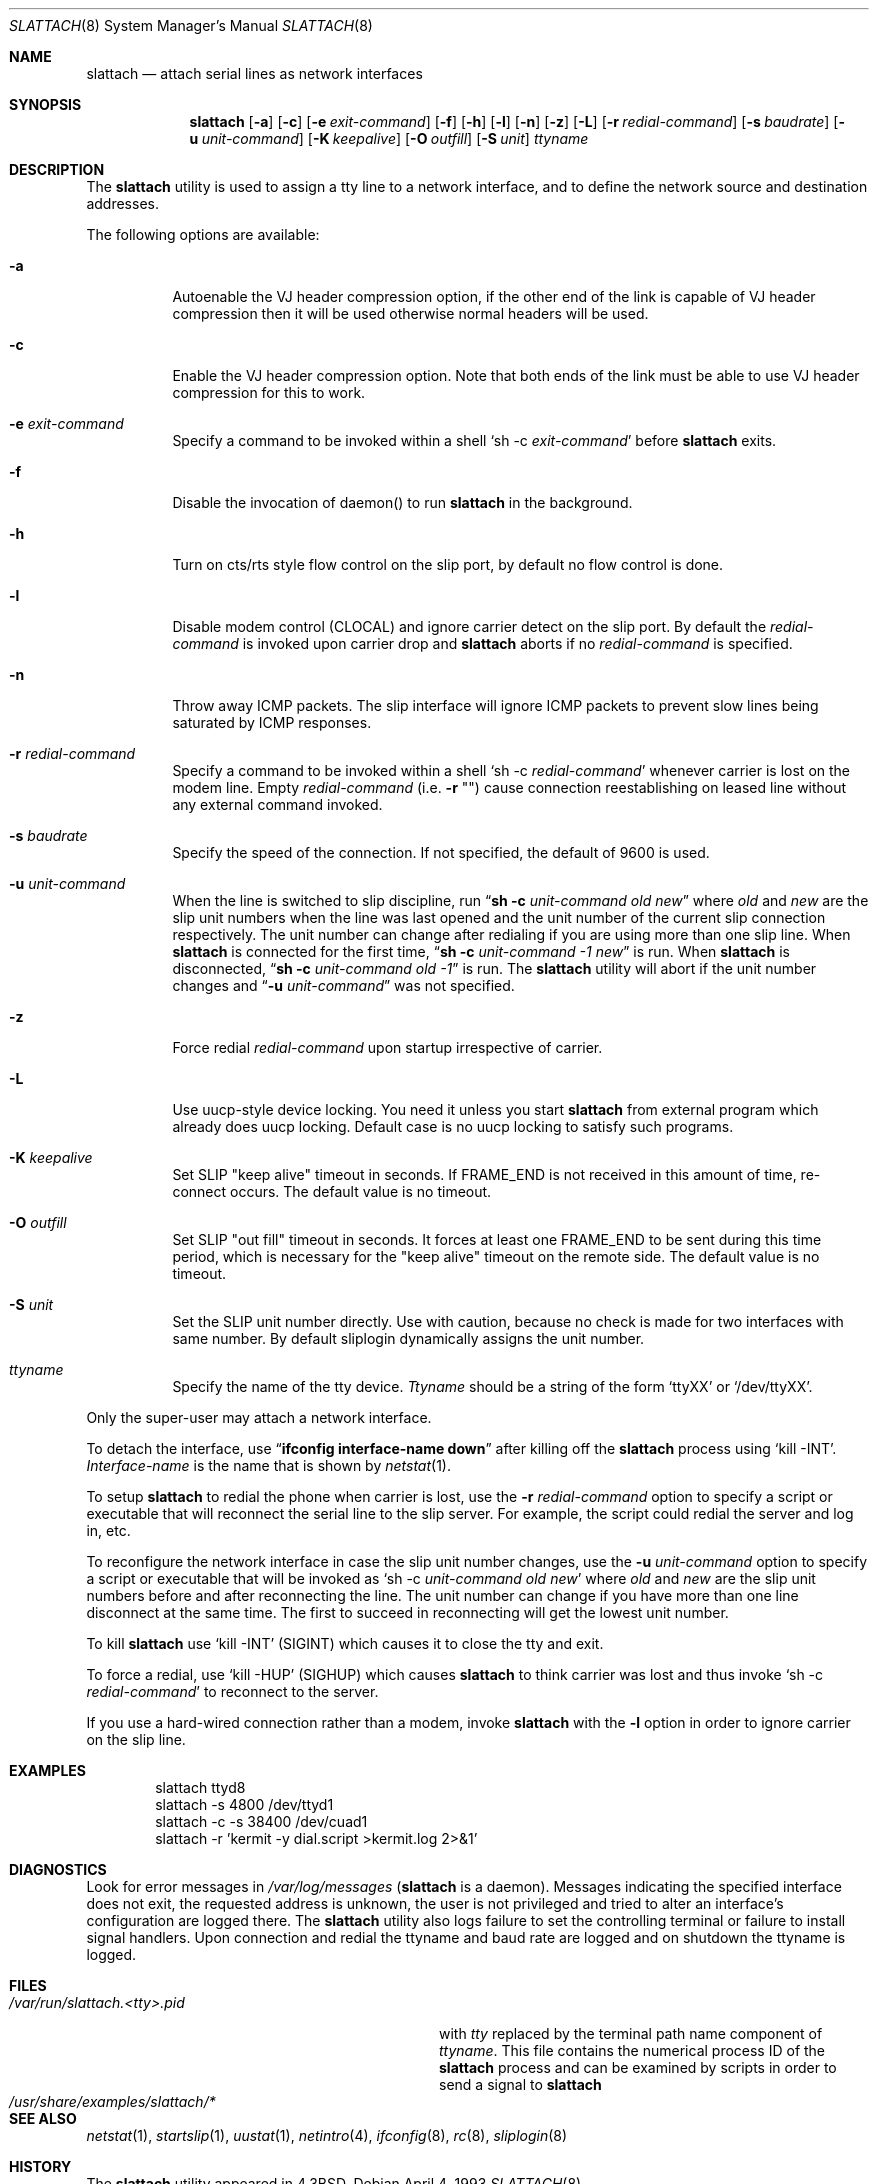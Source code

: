 .\" Copyright (c) 1986, 1991 The Regents of the University of California.
.\" All rights reserved.
.\"
.\" Redistribution and use in source and binary forms, with or without
.\" modification, are permitted provided that the following conditions
.\" are met:
.\" 1. Redistributions of source code must retain the above copyright
.\"    notice, this list of conditions and the following disclaimer.
.\" 2. Redistributions in binary form must reproduce the above copyright
.\"    notice, this list of conditions and the following disclaimer in the
.\"    documentation and/or other materials provided with the distribution.
.\" 4. Neither the name of the University nor the names of its contributors
.\"    may be used to endorse or promote products derived from this software
.\"    without specific prior written permission.
.\"
.\" THIS SOFTWARE IS PROVIDED BY THE REGENTS AND CONTRIBUTORS ``AS IS'' AND
.\" ANY EXPRESS OR IMPLIED WARRANTIES, INCLUDING, BUT NOT LIMITED TO, THE
.\" IMPLIED WARRANTIES OF MERCHANTABILITY AND FITNESS FOR A PARTICULAR PURPOSE
.\" ARE DISCLAIMED.  IN NO EVENT SHALL THE REGENTS OR CONTRIBUTORS BE LIABLE
.\" FOR ANY DIRECT, INDIRECT, INCIDENTAL, SPECIAL, EXEMPLARY, OR CONSEQUENTIAL
.\" DAMAGES (INCLUDING, BUT NOT LIMITED TO, PROCUREMENT OF SUBSTITUTE GOODS
.\" OR SERVICES; LOSS OF USE, DATA, OR PROFITS; OR BUSINESS INTERRUPTION)
.\" HOWEVER CAUSED AND ON ANY THEORY OF LIABILITY, WHETHER IN CONTRACT, STRICT
.\" LIABILITY, OR TORT (INCLUDING NEGLIGENCE OR OTHERWISE) ARISING IN ANY WAY
.\" OUT OF THE USE OF THIS SOFTWARE, EVEN IF ADVISED OF THE POSSIBILITY OF
.\" SUCH DAMAGE.
.\"
.\"     @(#)slattach.8	6.4 (Berkeley) 3/16/91
.\"
.\" $FreeBSD$
.\"
.Dd April 4, 1993
.Dt SLATTACH 8
.Os
.Sh NAME
.Nm slattach
.Nd attach serial lines as network interfaces
.Sh SYNOPSIS
.Nm
.Op Fl a
.Op Fl c
.Op Fl e Ar exit-command
.Op Fl f
.Op Fl h
.Op Fl l
.Op Fl n
.Op Fl z
.Op Fl L
.Op Fl r Ar redial-command
.Op Fl s Ar baudrate
.Op Fl u Ar unit-command
.Op Fl K Ar keepalive
.Op Fl O Ar outfill
.Op Fl S Ar unit
.Ar ttyname
.Sh DESCRIPTION
The
.Nm
utility is used to assign a tty line to a network interface,
and to define the network source and destination addresses.
.Pp
The following options are available:
.Bl -tag -width indent
.It Fl a
Autoenable the VJ header compression option, if the other end of the link
is capable of VJ header compression then it will be used otherwise normal
headers will be used.
.It Fl c
Enable the VJ header compression option.
Note that both ends of the link
must be able to use VJ header compression for this to work.
.It Fl e Ar exit-command
Specify a command to be invoked within a shell
.Ql sh \-c Ar exit-command
before
.Nm
exits.
.It Fl f
Disable the invocation of daemon() to run
.Nm
in the background.
.It Fl h
Turn on cts/rts style flow control on the slip port, by default no flow
control is done.
.It Fl l
Disable modem control (CLOCAL) and ignore carrier detect on the slip
port.
By default the
.Ar redial-command
is invoked upon carrier drop and
.Nm
aborts if no
.Ar redial-command
is specified.
.It Fl n
Throw away ICMP packets.
The slip interface will ignore ICMP packets
to prevent slow lines being saturated by ICMP responses.
.It Fl r Ar redial-command
Specify a command to be invoked within a shell
.Ql sh \-c Ar redial-command
whenever carrier is lost on the modem line.
Empty
.Ar redial-command
(i.e.\&
.Fl r Qq "" )
cause connection reestablishing on leased line
without any external command invoked.
.It Fl s Ar baudrate
Specify the speed of the connection.
If not specified, the
default of 9600 is used.
.It Fl u Ar unit-command
When the line is switched to slip discipline, run
.Dq Nm "sh -c" Ar unit-command old new
where
.Ar old
and
.Ar new
are the slip unit numbers when the line was
last opened and the unit number of the current slip connection
respectively.
The unit number can change after redialing if you are
using more than one slip line.
When
.Nm
is connected for the first time,
.Dq Nm "sh -c" Ar unit-command \-1 new
is run.
When
.Nm
is disconnected,
.Dq Nm "sh -c" Ar unit-command old \-1
is run.
The
.Nm
utility will abort if the unit number
changes and
.Dq Fl u Ar \%unit-command
was not specified.
.It Fl z
Force redial
.Ar redial-command
upon startup irrespective of carrier.
.It Fl L
Use uucp-style device locking.
You need it unless you start
.Nm
from external program which already does uucp locking.
Default case is no uucp locking to satisfy such programs.
.It Fl K Ar keepalive
Set SLIP "keep alive" timeout in seconds.
If FRAME_END is not received in
this amount of time, re-connect occurs.
The default value is no timeout.
.It Fl O Ar outfill
Set SLIP "out fill" timeout in seconds.
It forces at least one FRAME_END
to be sent during this time period, which is necessary for the "keep alive"
timeout on the remote side.
The default value is no timeout.
.It Fl S Ar unit
Set the SLIP unit number directly.
Use with caution, because no check is made
for two interfaces with same number.
By default sliplogin dynamically assigns the unit number.
.It Ar ttyname
Specify the name of the tty device.
.Ar Ttyname
should be a string of the form
.Ql ttyXX
or
.Ql /dev/ttyXX .
.El
.Pp
Only the super-user may attach a network interface.
.Pp
To detach the interface, use
.Dq Li ifconfig interface-name down
after killing off the
.Nm
process using
.Ql kill -INT .
.Ar Interface-name
is the name that is shown by
.Xr netstat 1 .
.Pp
To setup
.Nm
to redial the phone when carrier is lost, use the
.Fl r Ar redial-command
option to specify a script or executable that will reconnect the
serial line to the slip server.
For example, the script could redial
the server and log in, etc.
.Pp
To reconfigure the network interface in case the slip unit number
changes, use the
.Fl u Ar unit-command
option to specify a script or executable that will be invoked as
.Ql sh \-c Ar unit-command old new
where
.Ar old
and
.Ar new
are the slip unit numbers before and after
reconnecting the line.
The unit number can change if you have more
than one line disconnect at the same time.
The first to succeed in
reconnecting will get the lowest unit number.
.Pp
To kill
.Nm
use
.Ql kill -INT
(SIGINT) which causes it to close the tty and exit.
.Pp
To force a redial, use
.Ql kill -HUP
(SIGHUP) which causes
.Nm
to think carrier was lost and thus invoke
.Ql sh \-c Ar redial-command
to reconnect to the server.
.Pp
If you use a hard-wired connection rather than a modem, invoke
.Nm
with the
.Fl l
option in order to ignore carrier on the slip line.
.Sh EXAMPLES
.Bd -literal -offset indent -compact
slattach ttyd8
slattach \-s 4800 /dev/ttyd1
slattach \-c \-s 38400 /dev/cuad1
slattach \-r 'kermit -y dial.script >kermit.log 2>&1'
.Ed
.Sh DIAGNOSTICS
Look for error messages in
.Pa /var/log/messages
.No ( Nm
is a daemon).
Messages indicating the specified interface does not exit, the
requested address is unknown, the user is not privileged and tried to
alter an interface's configuration are logged there.
The
.Nm
utility
also logs failure to set the controlling terminal or failure to install
signal handlers.
Upon connection and redial the ttyname and baud rate
are logged and on shutdown the ttyname is logged.
.Sh FILES
.Bl -tag -width /usr/share/examples/slattach/* -compact
.It Pa /var/run/slattach.<tty>.pid
with
.Ar tty
replaced by the terminal path name component of
.Ar ttyname .
This file contains the numerical process ID of the
.Nm
process and can be examined by scripts in order to send a signal to
.Nm
.It Pa /usr/share/examples/slattach/*
.El
.Sh SEE ALSO
.Xr netstat 1 ,
.Xr startslip 1 ,
.Xr uustat 1 ,
.Xr netintro 4 ,
.Xr ifconfig 8 ,
.Xr rc 8 ,
.Xr sliplogin 8
.Sh HISTORY
The
.Nm
utility appeared in
.Bx 4.3 .
